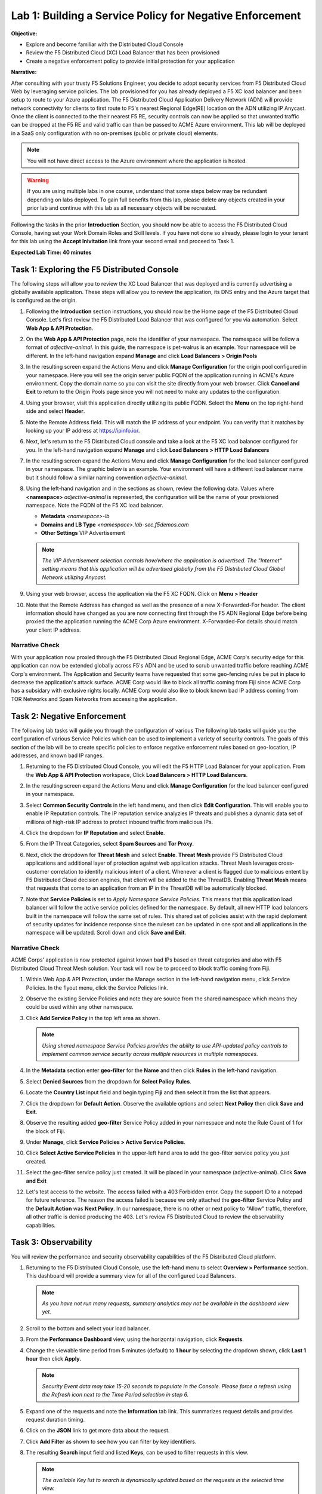 Lab 1: Building a Service Policy for Negative Enforcement 
=========================================================

**Objective:**

* Explore and become familiar with the Distributed Cloud Console

* Review the F5 Distributed Cloud (XC) Load Balancer that has been provisioned

* Create a negative enforcement policy to provide initial protection for your application

**Narrative:** 

After consulting with your trusty F5 Solutions Engineer, you decide to adopt security services from 
F5 Distributed Cloud Web by leveraging service policies. The lab provisioned for you 
has already deployed a F5 XC load balancer and been setup to route to your Azure application.  The 
F5 Distributed Cloud Application Delivery Network (ADN) will provide network connectivity for clients 
to first route to F5's nearest Regional Edge(RE) location on the ADN utilizing IP Anycast.  Once 
the client is connected to the their nearest F5 RE, security controls can now be applied so that 
unwanted traffic can be dropped at the F5 RE and valid traffic can than be passed to ACME Azure environment.  
This lab will be deployed in a SaaS only configuration with no on-premises (public or private cloud) elements. 

.. NOTE:: You will not have direct access to the Azure environment where the application is hosted.

.. warning :: If you are using multiple labs in one course, understand that
   some steps below may be redundant depending on labs deployed. To gain full
   benefits from this lab, please delete any objects created in your prior lab
   and continue with this lab as all necessary objects will be recreated.

Following the tasks in the prior **Introduction** Section, you should now be
able to access the F5 Distributed Cloud Console, having set your Work Domain
Roles and Skill levels. If you have not done so already, please login to your
tenant for this lab using the **Accept Inivitation** link from your second email 
and proceed to Task 1.

**Expected Lab Time: 40 minutes**

Task 1: Exploring the F5 Distributed Console
~~~~~~~~~~~~~~~~~~~~~~~~~~~~~~~~~~~~~~~~~~~~

The following steps will allow you to review the XC Load Balancer that was 
deployed and is currently advertising a globally available application. These steps 
will allow you to review the application, its DNS entry and the Azure target that is 
configured as the origin.

#. Following the **Introduction** section instructions, you should now be the Home page
   of the F5 Distributed Cloud Console.  Let's first review the F5 Distributed Load Balancer
   that was configured for you via automation.  Select **Web App & API Protection**. 

#. On the **Web App & API Protection** page, note the identifier of your namespace.  The namespace
   will be follow a format of *adjective-animal*.  In this guide, the namespace is pet-walrus is an 
   example.  Your namespace will be different.  In the left-hand navigation expand **Manage** and 
   click **Load Balancers >  Origin Pools**

   |lab001| 

   |lab002| 

#. In the resulting screen expand the Actions Menu and click **Manage Configuration** for 
   the origin pool configured in your namespace. Here you will see the origin server public
   FQDN of the application running in ACME's Azure environment.  Copy the domain name so you 
   can visit the site directly from your web browser.  Click  **Cancel and Exit** to return 
   to the Origin Pools page since you will not need to make any updates to the configuration.

   |lab003| 

   |lab004|

#. Using your browser, visit this application directly utilizing its public FQDN. Select the 
   **Menu** on the top right-hand side and select **Header**.  
   
#. Note the Remote Address field. This will match the IP address of your endpoint.  You can verify 
   that it matches by looking up your IP address at https://ipinfo.io/.  

   |lab005|

   |lab006|

   |lab007|

   |lab008|


#. Next, let's return to the F5 Distributed Cloud console and take a look at the F5 XC load balancer 
   configured for you. In the left-hand navigation expand **Manage** and click **Load Balancers > HTTP Load Balancers**

#. In the resulting screen expand the Actions Menu and click **Manage Configuration** for 
   the load balancer configured in your namespace. The graphic below is an example.  Your environment 
   will have a different load balancer name but it should follow a similar naming convention 
   *adjective-animal*.

   |lab009|

   |lab010|


#. Using the left-hand navigation and in the sections as shown, review the
   following data. Values where **<namespace>** *adjective-animal* is represented, the configuration
   will be the name of your provisioned namespace.  Note the FQDN of the F5 XC load balancer.  


   * **Metadata**  *<namespace>-lb*
   * **Domains and LB Type**  *<namespace>.lab-sec.f5demos.com*
   * **Other Settings** VIP Advertisement

   .. note::
      *The VIP Advertisement selection controls how/where the application is advertised. The "Internet"*
      *setting means that this application will be advertised globally from the F5*
      *Distributed Cloud Global Network utilizing Anycast.*

   |lab011| 
  

#. Using your web browser, access the application via the F5 XC FQDN.  Click on **Menu > Header**

#. Note that the Remote Address has changed as well as the presence of a new X-Forwarded-For header.  
   The client information should have changed as you are now connecting first through the F5 ADN Regional Edge 
   before being proxied the the application running the ACME Corp Azure environment.  X-Forwarded-For details should 
   match your client IP address.  

   |lab012| 

   |lab013| 


Narrative Check
---------------

With your application now proxied through the F5 Distributed Cloud Regional Edge, ACME Corp's security edge for this application
can now be extended globally across F5's ADN and be used to scrub unwanted traffic before reaching ACME Corp's environment.  
The Application and Security teams have requested that some geo-fencing rules be put in place to decrease the application's attack surface.
ACME Corp would like to block all traffic coming from Fiji since ACME Corp has a subsidary with exclusive rights locally.  ACME Corp
would also like to block known bad IP address coming from TOR Networks and Spam Networks from accessing the application.  

Task 2: Negative Enforcement  
~~~~~~~~~~~~~~~~~~~~~~~~~~~~
The following lab tasks will guide you through the configuration of various The following lab tasks will guide you the 
configuration of various Service Policies which can be used to implement a variety of security controls. The goals of 
this section of the lab will be to create specific policies to enforce negative enforcement rules based on geo-location, 
IP addresses, and known bad IP ranges.

#. Returning to the F5 Distributed Cloud Console, you will edit the F5 HTTP Load Balancer for your application.  From the
   **Web App & API Protection** workspace, Click **Load Balancers > HTTP Load Balancers**.

#. In the resulting screen expand the Actions Menu and click **Manage Configuration** for 
   the load balancer configured in your namespace. 

   |lab014|

#. Select **Common Security Controls** in the left hand menu, and then click **Edit Configuration**.  This will enable you
   to enable IP Reputation controls.  The IP reputation service analyzies IP threats and publishes a dynamic data set of
   millions of high-risk IP address to protect inbound traffic from malicious IPs.

   |lab015|

#. Click the dropdown for **IP Reputation** and select **Enable**.

#. From the IP Threat Categories, select **Spam Sources** and **Tor Proxy**.  

   |lab016|

   |lab017|

#. Next, click the dropdown for **Threat Mesh** and select **Enable**.  **Threat Mesh** provide F5 
   Distributed Cloud applications and additional layer of protection against web application attacks.
   Threat Mesh leverages cross-customer correlation to identify malicious intent of a client.   Whenever
   a client is flagged due to malicious entent by F5 Distributed Cloud decision engines, that client will 
   be added to the the ThreatDB.  Enabling **Threat Mesh** means that requests that come to an application 
   from an IP in the ThreatDB will be automatically blocked.

   |lab018|

#. Note that **Service Policies** is set to *Apply Namespace Service Policies*.  This means that this 
   application load balancer will follow the active service policies defined for the namespace.  By default,
   all new HTTP load balancers built in the namespace will follow the same set of rules.  This shared set
   of policies assist with the rapid deploment of security updates for incidence response since the ruleset
   can be updated in one spot and all applications in the namespace will be updated.  Scroll down and click
   **Save and Exit**.

   |lab019|
 
   |lab020|

Narrative Check
---------------

ACME Corps' application is now protected against known bad IPs based on threat categories and also with F5 Distributed 
Cloud Threat Mesh solution.  Your task will now be to proceed to block traffic coming from Fiji.

#. Within Web App & API Protection, under the Manage section in the left-hand navigation menu, click Service Policies. 
   In the flyout menu, click the Service Policies link.

   |lab021|

#. Observe the existing Service Policies and note they are source from the shared namespace which means they could be used 
   within any other namespace.

#. Click **Add Service Policy** in the top left area as shown.                               
                                                                                              
   .. note::                                                                                    
      *Using shared namespace Service Policies provides the ability to use API-updated policy controls to implement common 
      service security across multiple resources in multiple namespaces.*       

   |lab021a|

#. In the **Metadata** section enter **geo-filter** for the **Name** and then click **Rules** in the left-hand navigation. 

#. Select **Denied Sources** from the dropdown for **Select Policy Rules**.  

   |lab022|

#. Locate the **Country List** input field and begin typing **Fiji** and then select it from the list that appears.

#. Click the dropdown for **Default Action**. Observe the available options and select **Next Policy** then click **Save and Exit**.       

   |lab022a|

#. Observe the resulting added **geo-filter** Service Policy added in your namespace and note the Rule Count of 1
   for the block of Fiji.

   |lab022b|

#. Under **Manage**, click **Service Policies > Active Service Policies**.

   |lab022c|

#. Click **Select Active Service Policies** in the upper-left hand area to add the geo-filter service policy you just created.

   |lab022d|

#. Select the geo-filter service policy just created.  It will be placed in your namespace (adjective-animal).  Click
   **Save and Exit**

   |lab023|

#. Let's test access to the website.  The access failed with a 403 Forbidden error.  Copy the support ID to a notepad for 
   future reference.  The reason the access failed is because we only attached the **geo-filter** Service Policy and the 
   **Default Action** was **Next Policy**.  In our namespace, there is no other or next policy to "Allow" traffic, therefore, 
   all other traffic is denied producing the 403.  Let's review F5 Distributed Cloud to review the observability capabilities.

   |lab024|

Task 3: Observability  
~~~~~~~~~~~~~~~~~~~~~

You will review the performance and security observability capabilities of the F5 Distributed Cloud platform.

#. Returning to the F5 Distributed Cloud Console, use the left-hand menu to
   select **Overview > Performance** section.  This dashboard will provide a summary 
   view for all of the configured Load Balancers.

   |lab025|

   .. note::
      *As you have not run many requests, summary analytics may not be
      available in the dashboard view yet.*

#. Scroll to the bottom and select your load balancer.

   |lab026|

#. From the **Performance Dashboard** view, using the horizontal navigation,
   click **Requests**.

#. Change the viewable time period from 5 minutes (default) to **1 hour** by
   selecting the dropdown shown, click **Last 1 hour** then click **Apply**.

   |lab027|

   .. note::
      *Security Event data may take 15-20 seconds to populate in the Console. Please force a
      refresh using the Refresh icon next to the Time Period selection in step 6.*

#. Expand one of the requests and note the **Information** tab link. This
   summarizes request details and provides request duration timing.

   |lab028|

#. Click on the **JSON** link to get more data about the request.

#. Click **Add Filter** as shown to see how you can filter by key identifiers.

   |lab029|

#. The resulting **Search** input field and listed **Keys**, can be used to
   filter requests in this view.

   |lab030|

   .. note::
      *The available Key list to search is dynamically updated based on the requests in the*
      *selected time view.*

#. Closing the filters view, note the available **Quick Filters** for Response
   Codes which allows quickly filtering the requests by toggling **on** or
   **off** each response code category.

#. Click the **Forensics** tab on the right side of the view as shown.

   |lab031|

#. The *Forensics* Filter  provides summarized top categories which provides
   quicker analysis of the request log data.  Collapse the **Forensics** view
   when done using the indicated arrow.

   |lab032|

   .. note::
      *Individual forensic categories can be changed using the noted pencil
      icon to surface additional top data details.*

#. Using the left-hand navigation, under **Overview** select
   **Security**.

   |lab033|

#. Review the **Security Dashboard** display (you may have limited data) and identify that Service Policy events have increased.
   NOTE: you may need to update the variable time period,

   |lab034|

#. Scroll to **Load Balancers** section and click the **<namespace>-lb**  object.

   |lab035|

   .. note::
      *This is a multi-application view. Here you could get the summary security status of*
      *each application (iw Threat Level, WAF Mode, etc)* and then click into one for more*
      *specific details.*

#. From the **Security Dashboard** view, using the horizontal navigation, click
   **Security Analytics**.

   |lab036|

#. Expand your latest security event as shown.  

   .. note::
      *If you lost your 1 Hour Filter, re-apply using following the method described in the earlier task*

#. The summary detail provided **Information** link and identify the **Request ID** which is synonymous with 
   **Support ID** (filterable) from the Security Event Block Page.  You will also notice that the result of the 
   service policy event was a *default_deny*.

   |lab037|

#. For more information, select the Actions menu and click **Explain with AI**.  This enables the F5 Distributed
   Cloud AI Assistant.  The AI assistant brings several intelligent capabilities to simplify management and security 
   of apps and APIs using a natural language interface, including summaries to allow teams to better understand complex 
   information and advanced security events to make more informed decisions without sifting through overwhelming 
   amounts of data.

   |lab038|

#. Review the last statement from the AI Assistant.  *It is necessary to establish an explicit "allow all" 
   rule that should be positioned as the last rule of the service policy sequence*.  Let's return back to the 
   Active Service Policies in the namespace.  Note: you may need to hide the AI Assistant.

   |lab039|

   |lab040|

#. Click **Select Active Service Policies**.

#. Click **Add item** to add a new Service Policy as the last rule in the sequence.

#. Click **Add item** to create a new Service Policy definition.  

#. Name the rule **allow-all** and select **Allow All Requests**.  Click **Continue** when complete. 

#. Click **Save and Exit**.  

   |lab041|

   |lab042|

   |lab043|

   |lab044|

   |lab045|

#. Reload your web browser accessing *<namespace>.lab-sec.f5demos.com*  It should now successfully load.

   |lab046|

Narrative Check
-----------------
You have now completed your first service policy deployment on F5 XC.  This policy can be re-used for
other applications in the ACME environment as all new load balancers deployed in this namespace will by default be 
blocking traffic to Fiji. IP address blocking performed based on categories or from the F5 ThreatMesh database 
can be configured on a per application basis.  You also interacted with the F5 Distributed Cloud AI Assistant to help 
simplify troubleshooting. 


+----------------------------------------------------------------------------------------------+
| **End of Lab 1:**  This concludes Lab 1, feel free to review and test the configuration.     |
|                                                                                              |
| A brief presentation will be shared prior to the beginning of Lab 2.                         |
+----------------------------------------------------------------------------------------------+
| |labend|                                                                                     |
+----------------------------------------------------------------------------------------------+

.. |lab001| image:: _static/lab1-001.png
   :width: 800px
.. |lab002| image:: _static/lab1-002.png
   :width: 800px
.. |lab003| image:: _static/lab1-003.png
   :width: 800px
.. |lab004| image:: _static/lab1-004.png
   :width: 800px
.. |lab005| image:: _static/lab1-005.png
   :width: 800px
.. |lab006| image:: _static/lab1-006.png
   :width: 800px
.. |lab007| image:: _static/lab1-007.png
   :width: 800px
.. |lab008| image:: _static/lab1-008.png
   :width: 800px
.. |lab009| image:: _static/lab1-009.png
   :width: 800px
.. |lab010| image:: _static/lab1-010.png
   :width: 800px
.. |lab011| image:: _static/lab1-011.png
   :width: 800px
.. |lab012| image:: _static/lab1-012.png
   :width: 800px
.. |lab013| image:: _static/lab1-013.png
   :width: 800px
.. |lab014| image:: _static/lab1-014.png
   :width: 800px
.. |lab015| image:: _static/lab1-015.png
   :width: 800px
.. |lab016| image:: _static/lab1-016.png
   :width: 800px
.. |lab017| image:: _static/lab1-017.png
   :width: 800px
.. |lab018| image:: _static/lab1-018.png
   :width: 800px
.. |lab019| image:: _static/lab1-019.png
   :width: 800px
.. |lab020| image:: _static/lab1-020.png
   :width: 800px
.. |lab021| image:: _static/lab1-021.png
   :width: 800px
.. |lab021a| image:: _static/lab1-021a.png
   :width: 800px
.. |lab022| image:: _static/lab1-022.png
   :width: 800px
.. |lab022a| image:: _static/lab1-022a.png
   :width: 800px
.. |lab022b| image:: _static/lab1-022b.png
   :width: 800px
.. |lab022c| image:: _static/lab1-022c.png
   :width: 800px
.. |lab022d| image:: _static/lab1-022d.png
   :width: 800px
.. |lab023| image:: _static/lab1-023.png
   :width: 800px
.. |lab024| image:: _static/lab1-024.png
   :width: 800px
.. |lab025| image:: _static/lab1-025.png
   :width: 800px
.. |lab026| image:: _static/lab1-026.png
   :width: 800px
.. |lab027| image:: _static/lab1-027.png
   :width: 800px
.. |lab028| image:: _static/lab1-028.png
   :width: 800px
.. |lab029| image:: _static/lab1-029.png
   :width: 800px
.. |lab030| image:: _static/lab1-030.png
   :width: 800px
.. |lab031| image:: _static/lab1-031.png
   :width: 800px
.. |lab032| image:: _static/lab1-032.png
   :width: 800px
.. |lab033| image:: _static/lab1-033.png
   :width: 800px
.. |lab034| image:: _static/lab1-034.png
   :width: 800px
.. |lab035| image:: _static/lab1-035.png
   :width: 800px
.. |lab036| image:: _static/lab1-036.png
   :width: 800px
.. |lab037| image:: _static/lab1-037.png
   :width: 800px
.. |lab038| image:: _static/lab1-038.png
   :width: 800px
.. |lab039| image:: _static/lab1-039.png
   :width: 800px
.. |lab040| image:: _static/lab1-040.png
   :width: 800px
.. |lab041| image:: _static/lab1-041.png
   :width: 800px
.. |lab042| image:: _static/lab1-042.png
   :width: 800px
.. |lab043| image:: _static/lab1-043.png
   :width: 800px
.. |lab044| image:: _static/lab1-044.png
   :width: 800px
.. |lab045| image:: _static/lab1-045.png
   :width: 800px
.. |lab046| image:: _static/lab1-046.png
   :width: 800px
.. |labend| image:: _static/labend.png
   :width: 800px
